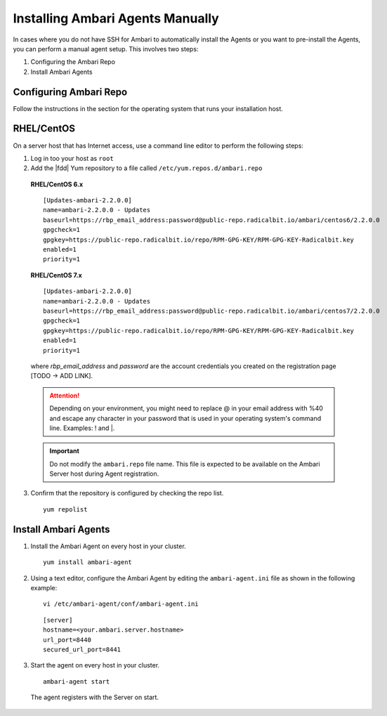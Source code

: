 Installing Ambari Agents Manually
=================================

In cases where you do not have SSH for Ambari to automatically install the Agents or you want to pre-install the Agents, you can perform a manual agent setup. This involves two steps:

#. Configuring the Ambari Repo
#. Install Ambari Agents

Configuring Ambari Repo
_______________________

Follow the instructions in the section for the operating system that runs your installation host.

RHEL/CentOS
_____________

On a server host that has Internet access, use a command line editor to perform the following steps:

1. Log in too your host as ``root``

2. Add the |fdd| Yum repository to a file called ``/etc/yum.repos.d/ambari.repo``

  **RHEL/CentOS 6.x**

  ::

    [Updates-ambari-2.2.0.0]
    name=ambari-2.2.0.0 - Updates
    baseurl=https://rbp_email_address:password@public-repo.radicalbit.io/ambari/centos6/2.2.0.0
    gpgcheck=1
    gpgkey=https://public-repo.radicalbit.io/repo/RPM-GPG-KEY/RPM-GPG-KEY-Radicalbit.key
    enabled=1
    priority=1

  **RHEL/CentOS 7.x**

  ::

    [Updates-ambari-2.2.0.0]
    name=ambari-2.2.0.0 - Updates
    baseurl=https://rbp_email_address:password@public-repo.radicalbit.io/ambari/centos7/2.2.0.0
    gpgcheck=1
    gpgkey=https://public-repo.radicalbit.io/repo/RPM-GPG-KEY/RPM-GPG-KEY-Radicalbit.key
    enabled=1
    priority=1

  where *rbp_email_address* and *password* are the account credentials you created on the registration page [TODO -> ADD LINK].

  .. Attention::
    Depending on your environment, you might need to replace @ in your email address with %40 and escape any character in your password that is used in your operating system's command line. Examples: \! and \|.

  .. Important::
    Do not modify the ``ambari.repo`` file name. This file is expected to be available on the Ambari Server host during Agent registration.

3. Confirm that the repository is configured by checking the repo list.

  ::

    yum repolist

Install Ambari Agents
_____________________

1. Install the Ambari Agent on every host in your cluster.

  ::

    yum install ambari-agent

2. Using a text editor, configure the Ambari Agent by editing the ``ambari-agent.ini`` file as shown in the following example:

  ::

    vi /etc/ambari-agent/conf/ambari-agent.ini

  ::

    [server]
    hostname=<your.ambari.server.hostname>
    url_port=8440
    secured_url_port=8441

3. Start the agent on every host in your cluster.

  ::

    ambari-agent start

  The agent registers with the Server on start.
